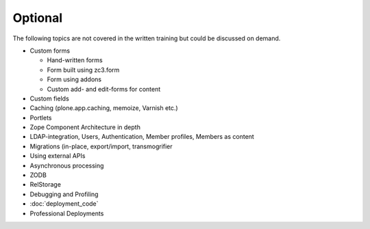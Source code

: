 .. _optional-label:

Optional
========

The following topics are not covered in the written training but could be discussed on demand.

* Custom forms

  * Hand-written forms
  * Form built using zc3.form
  * Form using addons
  * Custom add- and edit-forms for content

* Custom fields
* Caching (plone.app.caching, memoize, Varnish etc.)
* Portlets
* Zope Component Architecture in depth
* LDAP-integration, Users, Authentication, Member profiles, Members as content
* Migrations (in-place, export/import, transmogrifier
* Using external APIs
* Asynchronous processing
* ZODB
* RelStorage
* Debugging and Profiling
* :doc:`deployment_code`
* Professional Deployments
